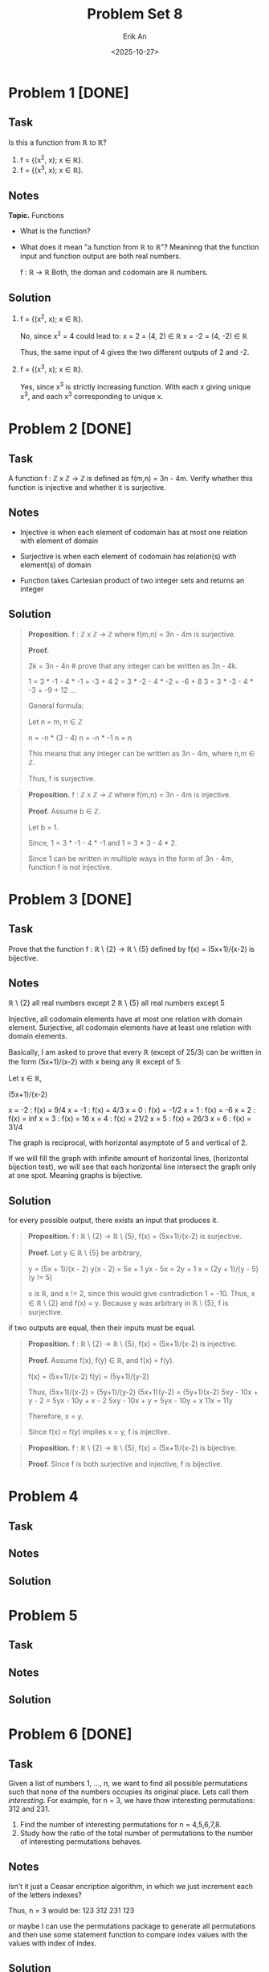 #+title: Problem Set 8
#+author: Erik An
#+email: obluda2173@gmail.com
#+date: <2025-10-27>
#+lastmod: <2025-10-30 11:01>
#+options: num:t
#+startup: overview

* Problem 1 [DONE]
** Task
Is this a function from ℝ to ℝ?

1. f = {(x^2, x); x ∈ ℝ}.
2. f = {(x^3, x); x ∈ ℝ}.

** Notes
*Topic.* Functions

- What is the function?
- What does it mean "a function from ℝ to ℝ"?
  Meaninng that the function input and function output are both real numbers.

  f : ℝ -> ℝ
  Both, the doman and codomain are ℝ numbers.

** Solution
1. f = {(x^2, x); x ∈ ℝ}.

   No, since x^2 = 4 could lead to:
   x =  2 = (4,  2) ∈ ℝ
   x = -2 = (4, -2) ∈ ℝ

   Thus, the same input of 4 gives the two different outputs of 2 and -2.

2. f = {(x^3, x); x ∈ ℝ}.

   Yes, since x^3 is strictly increasing function. With each x giving unique x^3, and each x^3 corresponding to unique x.

* Problem 2 [DONE]
** Task
A function f : ℤ x ℤ -> ℤ is defined as f(m,n) = 3n - 4m. Verify whether this function is injective and whether it is surjective.

** Notes
- Injective is when each element of codomain has at most one relation with element of domain

- Surjective is when each element of codomain has relation(s) with element(s) of domain

- Function takes Cartesian product of two integer sets and returns an integer

** Solution
#+begin_quote Surjection proof
*Proposition.* f : ℤ x ℤ -> ℤ where f(m,n) = 3n - 4m is surjective.

*Proof.*

2k = 3n - 4n    # prove that any integer can be written as 3n - 4k.

1 = 3 * -1 - 4 * -1     = -3 + 4
2 = 3 * -2 - 4 * -2     = -6 + 8
3 = 3 * -3 - 4 * -3     = -9 + 12
...

General formula:

Let n = m, n ∈ ℤ

n = -n * (3 - 4)
n = -n * -1
n = n

This means that any integer can be written as 3n - 4m, where n,m ∈ ℤ.

Thus, f is surjective.
#+end_quote

#+begin_quote
*Proposition.* f : ℤ x ℤ -> ℤ where f(m,n) = 3n - 4m is injective.

*Proof.* Assume b ∈ ℤ.

Let b = 1.

Since,
1 = 3 * -1 - 4 * -1
and
1 = 3 * 3 - 4 * 2.

Since 1 can be written in multiple ways in the form of 3n - 4m, function f is not injective.
#+end_quote

* Problem 3 [DONE]
** Task
Prove that the function f : ℝ \ {2} -> ℝ \ {5} defined by f(x) = (5x+1)/(x-2) is bijective.

** Notes
ℝ \ {2} all real numbers except 2
ℝ \ {5} all real numbers except 5

Injective, all codomain elements have at most one relation with domain element.
Surjective, all codomain elements have at least one relation with domain elements.

Basically, I am asked to prove that every ℝ (except of 25/3) can be written in the form (5x+1)/(x-2) with x being any ℝ except of 5.

Let x ∈ ℝ,

(5x+1)/(x-2)

x = -2 : f(x) = 9/4
x = -1 : f(x) = 4/3
x = 0 : f(x) = -1/2
x = 1 : f(x) = -6
x = 2 : f(x) = inf
x = 3 : f(x) = 16
x = 4 : f(x) = 21/2
x = 5 : f(x) = 26/3
x = 6 : f(x) = 31/4

The graph is reciprocal, with horizontal asymptote of 5 and vertical of 2.

If we will fill the graph with infinite amount of horizontal lines, (horizontal bijection test), we will see that each horizontal line intersect the graph only at one spot. Meaning graphs is bijective.

** Solution
for every possible output, there exists an input that produces it.
#+begin_quote Surjective proof
*Proposition.* f : ℝ \ {2} -> ℝ \ {5}, f(x) = (5x+1)/(x-2) is surjective.

*Proof.* Let y ∈ ℝ \ {5} be arbitrary,

y = (5x + 1)/(x - 2)
y(x - 2) = 5x + 1
yx - 5x = 2y + 1
x = (2y + 1)/(y - 5)    (y != 5)

x is ℝ, and x != 2, since this would give contradiction 1 = -10. Thus, x ∈ ℝ \ {2} and f(x) = y. Because y was arbitrary in ℝ \ {5}, f is surjective.
#+end_quote

if two outputs are equal, then their inputs must be equal.
#+begin_quote Injective proof
*Proposition.* f : ℝ \ {2} -> ℝ \ {5}, f(x) = (5x+1)/(x-2) is injective.

*Proof.* Assume f(x), f(y) ∈ ℝ, and f(x) = f(y).

f(x) = (5x+1)/(x-2)
f(y) = (5y+1)/(y-2)

Thus,
     (5x+1)/(x-2) = (5y+1)/(y-2)
      (5x+1)(y-2) = (5y+1)(x-2)
5xy - 10x + y - 2 = 5yx - 10y + x - 2
    5xy - 10x + y = 5yx - 10y + x
              11x = 11y

Therefore, x = y.

Since f(x) = f(y) implies x = y, f is injective.
#+end_quote

#+begin_quote Bijection proof
*Proposition.* f : ℝ \ {2} -> ℝ \ {5}, f(x) = (5x+1)/(x-2) is bijective.

*Proof.* Since f is both surjective and injective, f is bijective.
#+end_quote

* Problem 4
** Task
** Notes
** Solution
* Problem 5
** Task
** Notes
** Solution
* Problem 6 [DONE]
** Task
Given a list of numbers 1, ..., n, we want to find all possible permutations such that none of the numbers occupies its original place. Lets call them /interesting/. For example, for n = 3, we have thow interesting permutations: 312 and 231.

1. Find the number of interesting permutations for n = 4,5,6,7,8.
2. Study how the ratio of the total number of permutations to the number of interesting permutations behaves.

** Notes
Isn't it just a Ceasar encription algorithm, in which we just increment each of the letters indexes?

Thus, n = 3 would be:
123
312
231
123

or maybe I can use the permutations package to generate all permutations and then use some statement function to compare index values with the values with index of index.

** Solution
#+begin_src julia :results output
import Pkg;
Pkg.add("Combinatorics")
#+end_src

#+begin_src julia :results output
using Combinatorics

check_index(arr) = all(i -> arr[i] != i, 1:length(arr))

find_numbers(n) = begin
    counter = 0
    for perm in permutations(1:n)
        if check_index(perm)
            counter += 1
#             println(perm)
        end
    end
    return counter
end

for n in 3:8
    println("n = $n, derangements = ", find_numbers(n))
end
#+end_src

#+RESULTS:
: check_index (generic function with 1 method)
: find_numbers (generic function with 1 method)
: n = 3, derangements = 2
: n = 4, derangements = 9
: n = 5, derangements = 44
: n = 6, derangements = 265
: n = 7, derangements = 1854
: n = 8, derangements = 14833

* Problem 7 [DONE]
** Task
How many numbers between 1111111 and 9999999 are divisible by 3 or 5 but not 11?

** Notes
Its way to easy. Maybe I can work on optimisation. Like skipping if number ends by 2,4,6,8.

** Solution
- Solution 1
  #+begin_src julia :results output
  function count_numbers()
      function statement(n::Int)
          if (n % 3 == 0) && (n % 5 == 0) && (n % 11 != 0)
              return true
          end
          return false
      end

      counter = 0
      i = 1111111
      while i <= 9999999
          if statement(i)
              counter += 1
          end
          i += 1
      end

      println("number of found numbers: ", counter)
  end

  count_numbers()
  #+end_src

  #+RESULTS:
  : count_numbers (generic function with 1 method)
  : number of found numbers:538720

- Solution 2
  #+begin_src julia :results output
  println("number of found numbers: ", count(n -> (n % 3 == 0) && (n % 5 == 0) && (n % 11 != 0), 1111111:9999999))
  #+end_src

  #+RESULTS:
  : Number of found numbers: 538720

* Problem 8 [DONE]
** Task
Let us call a natural number charismatic if the sum of its digits is a perfect square. Find the sum of all charismatic numbers between 111111 and 999999.

** Notes
** Solution
- Solution 1
  #+begin_src julia :results output
  find_sum() = begin
      statement(n) = begin
          sum_of_digits = sum(map(x -> parse(Int, x), collect(string(n))))
          sqrt_sum = sqrt(sum_of_digits)
          return sqrt_sum == floor(sqrt_sum)
      end

      i = 111111
      sum_char = 0
      while i <= 999999
          if statement(i)
              sum_char += i
          end
          i += 1
      end

      println("sum of all charismatic numbers: ", sum_char)
  end

  find_sum()
  #+end_src

  #+RESULTS:
  : find_sum (generic function with 1 method)
  : sum of all charismatic numbers: 47061011005

- Solution 2
  #+begin_src julia :results output
  is_charismatic(n) = begin
      s = sum(parse.(Int, collect(string(n))))
      sqrt(s) == floor(sqrt(s))
  end

  find_sum() = begin
      total = sum(i for i in 111111:999999 if is_charismatic(i))
      println("sum of all charismatic numbers: ", total)
  end

  find_sum()
  #+end_src

  #+RESULTS:
  : is_charismatic (generic function with 1 method)
  : find_sum (generic function with 1 method)
  : sum of all charismatic numbers: 47061011005
